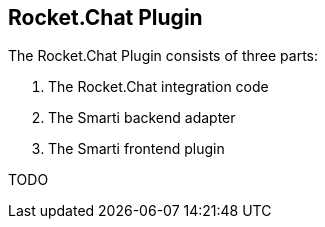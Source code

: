 == Rocket.Chat Plugin

The Rocket.Chat Plugin consists of three parts:

1. The Rocket.Chat integration code
2. The Smarti backend adapter
3. The Smarti frontend plugin

TODO